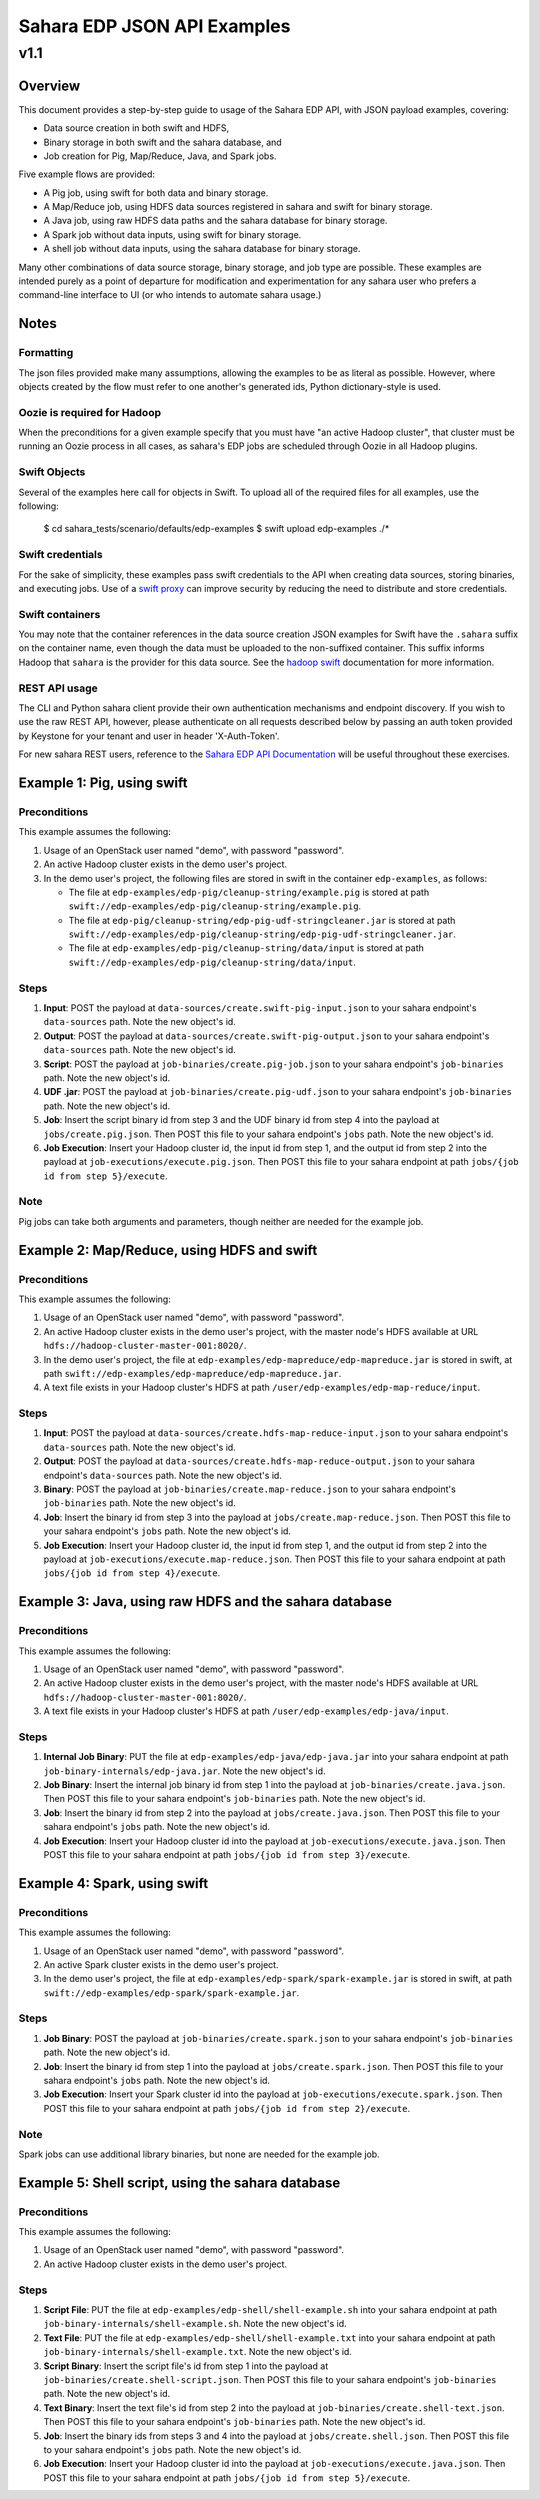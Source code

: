 =============================
 Sahara EDP JSON API Examples
=============================
------
 v1.1
------

Overview
========

This document provides a step-by-step guide to usage of the Sahara EDP API,
with JSON payload examples, covering:

* Data source creation in both swift and HDFS,
* Binary storage in both swift and the sahara database, and
* Job creation for Pig, Map/Reduce, Java, and Spark jobs.

Five example flows are provided:

* A Pig job, using swift for both data and binary storage.
* A Map/Reduce job, using HDFS data sources registered in sahara and swift
  for binary storage.
* A Java job, using raw HDFS data paths and the sahara database for binary
  storage.
* A Spark job without data inputs, using swift for binary storage.
* A shell job without data inputs, using the sahara database for binary
  storage.

Many other combinations of data source storage, binary storage, and job type
are possible. These examples are intended purely as a point of departure for
modification and experimentation for any sahara user who prefers a
command-line interface to UI (or who intends to automate sahara usage.)

Notes
=====

Formatting
----------

The json files provided make many assumptions, allowing the examples to be as
literal as possible. However, where objects created by the flow must refer to
one another's generated ids, Python dictionary-style is used.

Oozie is required for Hadoop
----------------------------

When the preconditions for a given example specify that you must have "an
active Hadoop cluster", that cluster must be running an Oozie process in all
cases, as sahara's EDP jobs are scheduled through Oozie in all Hadoop plugins.

Swift Objects
-------------

Several of the examples here call for objects in Swift. To upload all of the
required files for all examples, use the following:

    $ cd sahara_tests/scenario/defaults/edp-examples
    $ swift upload edp-examples ./*

Swift credentials
-----------------

For the sake of simplicity, these examples pass swift credentials to the API
when creating data sources, storing binaries, and executing jobs. Use of a
`swift proxy`_ can improve security by reducing the need to distribute and
store credentials.

.. _swift proxy: https://docs.openstack.org/sahara/latest/userdoc/advanced.configuration.guide.html

Swift containers
----------------

You may note that the container references in the data source creation JSON
examples for Swift have the ``.sahara`` suffix on the container name, even
though the data must be uploaded to the non-suffixed container. This suffix
informs Hadoop that ``sahara`` is the provider for this data source. See the
`hadoop swift`_ documentation for more information.

.. _hadoop swift: https://docs.openstack.org/sahara/latest/userdoc/hadoop-swift.html

REST API usage
--------------

The CLI and Python sahara client provide their own authentication mechanisms
and endpoint discovery. If you wish to use the raw REST API, however, please
authenticate on all requests described below by passing an auth token provided
by Keystone for your tenant and user in header 'X-Auth-Token'.

For new sahara REST users, reference to the `Sahara EDP API Documentation`_
will be useful throughout these exercises.

.. _Sahara EDP API Documentation: https://docs.openstack.org/api-ref/data-processing/index.html


Example 1: Pig, using swift
===========================

Preconditions
-------------

This example assumes the following:

1. Usage of an OpenStack user named "demo", with password "password".
2. An active Hadoop cluster exists in the demo user's project.
3. In the demo user's project, the following files are stored in swift in the
   container ``edp-examples``, as follows:

   * The file at ``edp-examples/edp-pig/cleanup-string/example.pig`` is stored
     at path ``swift://edp-examples/edp-pig/cleanup-string/example.pig``.
   * The file at ``edp-pig/cleanup-string/edp-pig-udf-stringcleaner.jar`` is stored at
     path ``swift://edp-examples/edp-pig/cleanup-string/edp-pig-udf-stringcleaner.jar``.
   * The file at ``edp-examples/edp-pig/cleanup-string/data/input`` is stored at
     path ``swift://edp-examples/edp-pig/cleanup-string/data/input``.

Steps
-----

1. **Input**: POST the payload at ``data-sources/create.swift-pig-input.json``
   to your sahara endpoint's ``data-sources`` path. Note the new object's
   id.
2. **Output**: POST the payload at
   ``data-sources/create.swift-pig-output.json`` to your sahara endpoint's
   ``data-sources`` path. Note the new object's id.
3. **Script**: POST the payload at ``job-binaries/create.pig-job.json`` to
   your sahara endpoint's ``job-binaries`` path. Note the new object's id.
4. **UDF .jar**: POST the payload at ``job-binaries/create.pig-udf.json`` to
   your sahara endpoint's ``job-binaries`` path. Note the new object's id.
5. **Job**: Insert the script binary id from step 3 and the UDF binary id from
   step 4 into the payload at ``jobs/create.pig.json``. Then POST this file to
   your sahara endpoint's ``jobs`` path. Note the new object's id.
6. **Job Execution**: Insert your Hadoop cluster id, the input id from step 1,
   and the output id from step 2 into the payload at
   ``job-executions/execute.pig.json``. Then POST this file to your sahara
   endpoint at path ``jobs/{job id from step 5}/execute``.

Note
----

Pig jobs can take both arguments and parameters, though neither are needed
for the example job.


Example 2: Map/Reduce, using HDFS and swift
===========================================

Preconditions
-------------

This example assumes the following:

1. Usage of an OpenStack user named "demo", with password "password".
2. An active Hadoop cluster exists in the demo user's project, with the
   master node's HDFS available at URL
   ``hdfs://hadoop-cluster-master-001:8020/``.
3. In the demo user's project, the file at
   ``edp-examples/edp-mapreduce/edp-mapreduce.jar`` is stored in swift, at
   path ``swift://edp-examples/edp-mapreduce/edp-mapreduce.jar``.
4. A text file exists in your Hadoop cluster's HDFS at path
   ``/user/edp-examples/edp-map-reduce/input``.

Steps
-----

1. **Input**: POST the payload at
   ``data-sources/create.hdfs-map-reduce-input.json`` to your sahara
   endpoint's ``data-sources`` path. Note the new object's id.
2. **Output**: POST the payload at
   ``data-sources/create.hdfs-map-reduce-output.json`` to your sahara
   endpoint's ``data-sources`` path. Note the new object's id.
3. **Binary**: POST the payload at ``job-binaries/create.map-reduce.json`` to
   your sahara endpoint's ``job-binaries`` path. Note the new object's id.
4. **Job**: Insert the binary id from step 3 into the payload at
   ``jobs/create.map-reduce.json``. Then POST this file to your sahara
   endpoint's ``jobs`` path. Note the new object's id.
5. **Job Execution**: Insert your Hadoop cluster id, the input id from step 1,
   and the output id from step 2 into the payload at
   ``job-executions/execute.map-reduce.json``. Then POST this file to your
   sahara endpoint at path ``jobs/{job id from step 4}/execute``.


Example 3: Java, using raw HDFS and the sahara database
=======================================================

Preconditions
-------------

This example assumes the following:

1. Usage of an OpenStack user named "demo", with password "password".
2. An active Hadoop cluster exists in the demo user's project, with the
   master node's HDFS available at URL
   ``hdfs://hadoop-cluster-master-001:8020/``.
3. A text file exists in your Hadoop cluster's HDFS at path
   ``/user/edp-examples/edp-java/input``.

Steps
-----

1. **Internal Job Binary**: PUT the file at
   ``edp-examples/edp-java/edp-java.jar`` into your sahara endpoint at path
   ``job-binary-internals/edp-java.jar``. Note the new object's id.
2. **Job Binary**: Insert the internal job binary id from step 1 into the
   payload at ``job-binaries/create.java.json``. Then POST this file to your
   sahara endpoint's ``job-binaries`` path. Note the new object's id.
3. **Job**: Insert the binary id from step 2 into the payload at
   ``jobs/create.java.json``. Then POST this file to your sahara endpoint's
   ``jobs`` path. Note the new object's id.
4. **Job Execution**: Insert your Hadoop cluster id into the payload at
   ``job-executions/execute.java.json``. Then POST this file to your sahara
   endpoint at path ``jobs/{job id from step 3}/execute``.


Example 4: Spark, using swift
=============================

Preconditions
-------------

This example assumes the following:

1. Usage of an OpenStack user named "demo", with password "password".
2. An active Spark cluster exists in the demo user's project.
3. In the demo user's project, the file at
   ``edp-examples/edp-spark/spark-example.jar`` is stored in swift, at path
   ``swift://edp-examples/edp-spark/spark-example.jar``.

Steps
-----

1. **Job Binary**: POST the payload at ``job-binaries/create.spark.json``
   to your sahara endpoint's ``job-binaries`` path. Note the new object's id.
2. **Job**: Insert the binary id from step 1 into the payload at
   ``jobs/create.spark.json``. Then POST this file to your sahara endpoint's
   ``jobs`` path. Note the new object's id.
3. **Job Execution**: Insert your Spark cluster id into the payload at
   ``job-executions/execute.spark.json``. Then POST this file to your sahara
   endpoint at path ``jobs/{job id from step 2}/execute``.

Note
----

Spark jobs can use additional library binaries, but none are needed for the
example job.


Example 5: Shell script, using the sahara database
==================================================

Preconditions
-------------

This example assumes the following:

1. Usage of an OpenStack user named "demo", with password "password".
2. An active Hadoop cluster exists in the demo user's project.

Steps
-----

1. **Script File**: PUT the file at
   ``edp-examples/edp-shell/shell-example.sh`` into your sahara endpoint at
   path ``job-binary-internals/shell-example.sh``. Note the new object's id.
2. **Text File**: PUT the file at
   ``edp-examples/edp-shell/shell-example.txt`` into your sahara endpoint at
   path ``job-binary-internals/shell-example.txt``. Note the new object's id.
3. **Script Binary**: Insert the script file's id from step 1 into the payload
   at ``job-binaries/create.shell-script.json``. Then POST this file to your
   sahara endpoint's ``job-binaries`` path. Note the new object's id.
4. **Text Binary**: Insert the text file's id from step 2 into the payload
   at ``job-binaries/create.shell-text.json``. Then POST this file to your
   sahara endpoint's ``job-binaries`` path. Note the new object's id.
5. **Job**: Insert the binary ids from steps 3 and 4 into the payload at
   ``jobs/create.shell.json``. Then POST this file to your sahara endpoint's
   ``jobs`` path. Note the new object's id.
6. **Job Execution**: Insert your Hadoop cluster id into the payload at
   ``job-executions/execute.java.json``. Then POST this file to your sahara
   endpoint at path ``jobs/{job id from step 5}/execute``.
